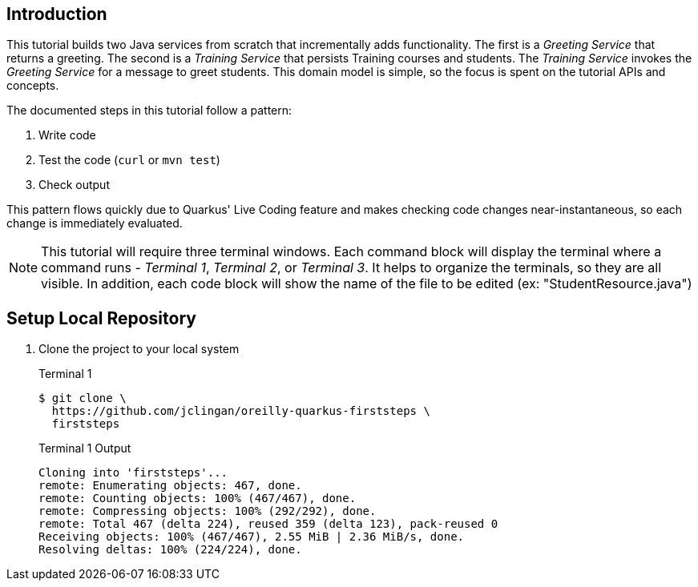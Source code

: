 == Introduction

This tutorial builds two Java services from scratch that incrementally
adds functionality. The first is a _Greeting Service_ that returns a greeting.
The second is a _Training Service_ that persists Training courses and
students.
The _Training Service_ invokes the _Greeting Service_ for a message
to greet students.
This domain model is simple, so the focus is spent on the tutorial APIs and
concepts.

The documented steps in this tutorial follow a pattern:

. Write code
. Test the code (`curl` or `mvn test`)
. Check output

This pattern flows quickly due to Quarkus' Live Coding feature and makes
checking code changes near-instantaneous, so each change is immediately
evaluated.

NOTE: This tutorial will require three terminal windows.
Each command block will display the terminal where a command runs -
_Terminal 1_, _Terminal 2_, or _Terminal 3_.
It helps to organize the terminals, so they are all visible.
In addition, each code block will show the name of the file to be
edited (ex: "StudentResource.java")

== Setup Local Repository

. Clone the project to your local system
+
--
.Terminal 1
----
$ git clone \
  https://github.com/jclingan/oreilly-quarkus-firststeps \
  firststeps
----
.Terminal 1 Output
....
Cloning into 'firststeps'...
remote: Enumerating objects: 467, done.
remote: Counting objects: 100% (467/467), done.
remote: Compressing objects: 100% (292/292), done.
remote: Total 467 (delta 224), reused 359 (delta 123), pack-reused 0
Receiving objects: 100% (467/467), 2.55 MiB | 2.36 MiB/s, done.
Resolving deltas: 100% (224/224), done.
....
--
